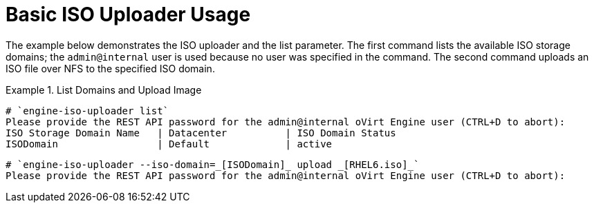 :_content-type: REFERENCE
[id="Basic_ISO_Uploader_Usage"]
= Basic ISO Uploader Usage

The example below demonstrates the ISO uploader and the list parameter. The first command lists the available ISO storage domains; the `admin@internal` user is used because no user was specified in the command. The second command uploads an ISO file over NFS to the specified ISO domain.

.List Domains and Upload Image
====

[source,terminal]
----
# `engine-iso-uploader list`
Please provide the REST API password for the admin@internal oVirt Engine user (CTRL+D to abort):
ISO Storage Domain Name   | Datacenter          | ISO Domain Status
ISODomain                 | Default             | active
----

[source,terminal]
----
# `engine-iso-uploader --iso-domain=_[ISODomain]_ upload _[RHEL6.iso]_`
Please provide the REST API password for the admin@internal oVirt Engine user (CTRL+D to abort):
----

====
